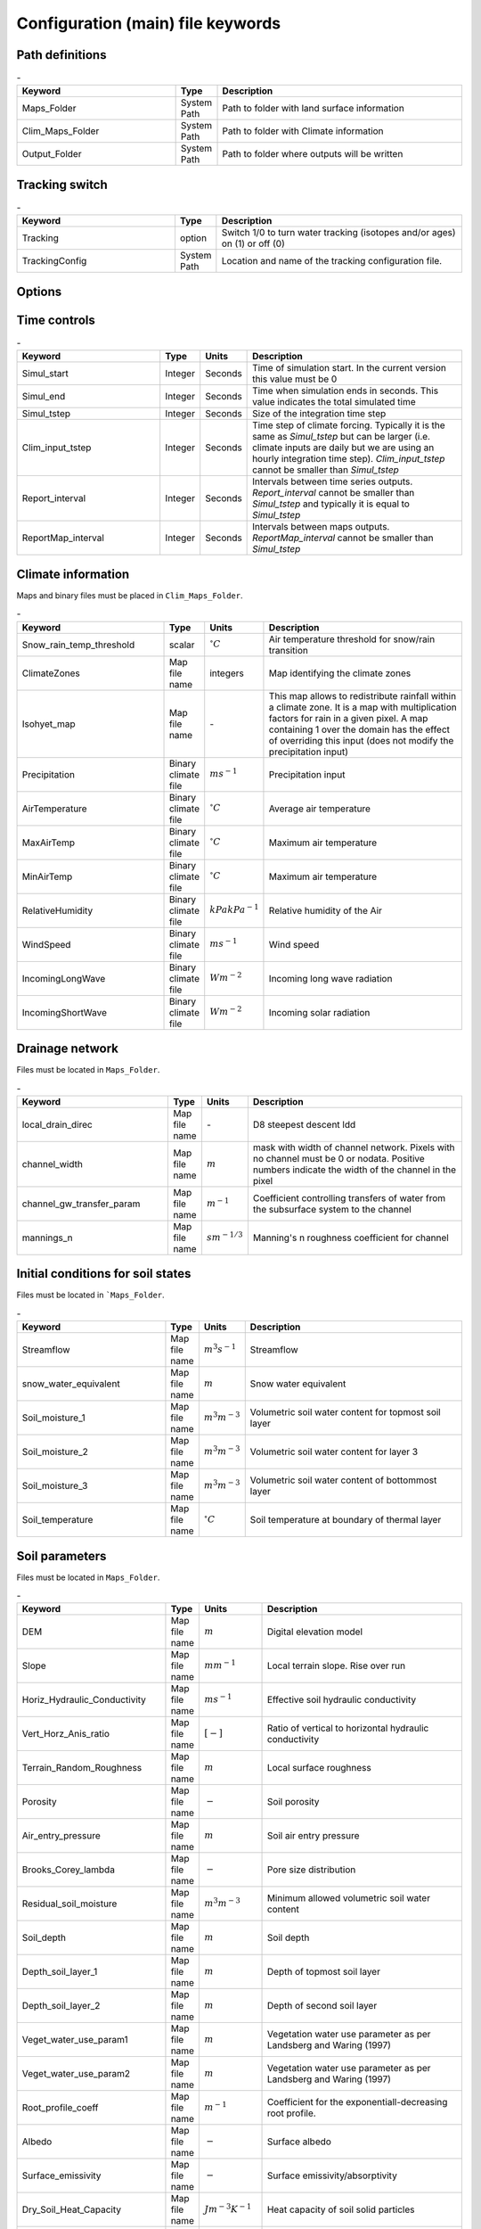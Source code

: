 Configuration (main) file keywords
==================================

Path definitions
----------------
.. csv-table:: \-
   :header: "Keyword", "Type", "Description"
   :widths: 35, 5, 55

    Maps\_Folder , System Path, Path to folder with land surface information 
    Clim\_Maps\_Folder , System Path , Path to folder with Climate information 
    Output\_Folder , System Path, Path to folder where outputs will be written 

Tracking switch
---------------
.. csv-table:: \-
   :header: "Keyword", "Type", "Description"
   :widths: 35, 5, 55
    
    Tracking , option, Switch 1/0 to turn water tracking (isotopes and/or ages) on (1) or off (0)
    TrackingConfig , System Path, Location and name of the tracking configuration file.

Options
-------
.. csv-table:: \-
   :header: "Keyword", "Type", "Description"
   :widths: 35, 5, 55
    
    MapTypes, option, Format of maps. In this version the format is *csf* (PCRaster)
    Species\_State\_Variable\_Input\_Method, option, Specifies the input format of the vegetation state variables. Options are *table* or *maps*
    Vegetation\_dynamics , option, Switch 1/0 to turn vegetation allocation and growth component on (1) or off (0)
    Reinfiltration , option, Switch 1/0 to turn reinfiltration on (1) or off (0)
    Aerodyn\_resist\_opt , option, Switches between different aerodynamic resistance formulations. 0: Penman; 1: Thom and Oliver (1977) 
    Soil\_resistance\_opt , option, Switches between different soil resistance formulations. \n0: No resistance; \n1: Passerat de Silans et al (1989); \n2: Sellers et al., JGR (1992); \n3: Sakaguchi and Zeng, JGR (2009)

Time controls
-------------
.. csv-table:: \-
   :header: "Keyword", "Type", "Units", "Description"
   :widths: 35, 5, 5, 55

   Simul\_start, Integer, Seconds, Time of simulation start. In the current version this value must be 0 
    Simul\_end, Integer, Seconds, Time when simulation ends in seconds. This value indicates the total simulated time 
    Simul\_tstep , Integer , Seconds , Size of the integration time step 
    Clim\_input\_tstep , Integer , Seconds , Time step of climate forcing. Typically it is the same as *Simul\_tstep* but can be larger (i.e. climate inputs are daily but we are using an hourly integration time step). *Clim\_input\_tstep* cannot be smaller than *Simul\_tstep*
    Report\_interval , Integer , Seconds , Intervals between time series outputs. *Report\_interval* cannot be smaller than *Simul\_tstep* and typically it is equal to *Simul\_tstep*
    ReportMap\_interval , Integer , Seconds , Intervals between maps outputs. *ReportMap\_interval* cannot be smaller than *Simul\_tstep*

Climate information
-------------------
Maps and binary files must be placed in ``Clim_Maps_Folder``.

.. csv-table:: \-
   :header: "Keyword", "Type", "Units", "Description"
   :widths: 35, 5, 5, 55
    
    Snow\_rain\_temp\_threshold , scalar , :math:`^{\circ}C`, Air temperature threshold for snow/rain transition
    ClimateZones ,  Map file name , integers , Map identifying the climate zones
    Isohyet\_map ,  Map file name , \- , This map allows to redistribute rainfall within a climate zone. It is a map with multiplication factors for rain in a given pixel. A map containing 1 over the domain has the effect of overriding this  input (does not modify the precipitation input)
    Precipitation , Binary climate file , :math:`ms^{-1}`, Precipitation input 
    AirTemperature , Binary climate file , :math:`^{\circ}C`, Average air temperature
    MaxAirTemp , Binary climate file , :math:`^{\circ}C`, Maximum air temperature
    MinAirTemp, Binary climate file , :math:`^{\circ}C`, Maximum air temperature
    RelativeHumidity, Binary climate file , :math:`kPa kPa^{-1}`, Relative humidity of the Air
    WindSpeed, Binary climate file , :math:`ms^{-1}`, Wind speed
    IncomingLongWave, Binary climate file , :math:`Wm^{-2}`, Incoming long wave radiation
    IncomingShortWave, Binary climate file , :math:`Wm^{-2}`, Incoming solar radiation


Drainage network
----------------

Files must be located in ``Maps_Folder``.

.. csv-table:: \-
   :header: "Keyword", "Type", "Units", "Description"
   :widths: 35, 5, 5, 55

    local\_drain\_direc , Map file name , \- , D8 steepest descent ldd 
    channel\_width , Map file name , :math:`m`, mask with width of channel network. Pixels with no channel must be 0 or nodata. Positive numbers indicate the width of the channel in the pixel 
    channel\_gw\_transfer\_param , Map file name ,:math:`m^{-1}`, Coefficient controlling transfers of water from the subsurface system to the channel 
    mannings\_n , Map file name ,:math:`sm^{-1/3}`, Manning's n roughness coefficient for channel 


Initial conditions for soil states
----------------------------------

Files must be located in ```Maps_Folder``.

.. csv-table:: \-
   :header: "Keyword", "Type", "Units", "Description"
   :widths: 35, 5, 5, 55
      
   Streamflow , Map file name , :math:`m^3 s^{-1}`, Streamflow
   snow\_water\_equivalent , Map file name , :math:`m`, Snow water equivalent
   Soil\_moisture\_1 , Map file name , :math:`m^3 m^{-3}`, Volumetric soil water content for topmost soil layer
   Soil\_moisture\_2 , Map file name , :math:`m^3 m^{-3}`, Volumetric soil water content for layer 3
   Soil\_moisture\_3 , Map file name , :math:`m^3 m^{-3}`, Volumetric soil water content of bottommost layer
   Soil\_temperature , Map file name , :math:`^{\circ}C`, Soil temperature at boundary of thermal layer 


Soil parameters
---------------

Files must be located in ``Maps_Folder``.

.. csv-table:: \-
   :header: "Keyword", "Type", "Units", "Description"
   :widths: 35, 5, 5, 55

   DEM ,  Map file name , :math:`m`, Digital elevation model
   Slope, Map file name , :math:`mm^{-1}`, Local terrain slope. Rise over run
   Horiz\_Hydraulic\_Conductivity , Map file name , :math:`ms^{-1}`, Effective soil hydraulic conductivity
   Vert\_Horz\_Anis\_ratio , Map file name , :math:`[-]`, Ratio of vertical to horizontal hydraulic conductivity
   Terrain\_Random\_Roughness , Map file name , :math:`m`, Local surface roughness 
   Porosity , Map file name , :math:`-` , Soil porosity 
   Air\_entry\_pressure , Map file name , :math:`m`, Soil air entry pressure 
   Brooks\_Corey\_lambda , Map file name , :math:`-` , Pore size distribution 
   Residual\_soil\_moisture , Map file name , :math:`m^{3}m^{-3}`, Minimum allowed volumetric soil water content 
   Soil\_depth , Map file name , :math:`m`, Soil depth 
   Depth\_soil\_layer\_1 , Map file name , :math:`m`, Depth of topmost soil layer 
   Depth\_soil\_layer\_2 , Map file name , :math:`m`, Depth of second soil layer 
   Veget\_water\_use\_param1 , Map file name , :math:`m`, Vegetation water use parameter as per Landsberg and Waring (1997) 
   Veget\_water\_use\_param2 , Map file name , :math:`m`, Vegetation water use parameter as per Landsberg and Waring (1997) 
   Root\_profile\_coeff , Map file name , :math:`m^{-1}` , Coefficient for the exponentiall-decreasing root profile. 
   Albedo , Map file name , :math:`-` , Surface albedo 
   Surface\_emissivity , Map file name , :math:`-` , Surface emissivity/absorptivity 
   Dry\_Soil\_Heat\_Capacity , Map file name , :math:`Jm^{-3}K^{-1}`, Heat capacity of soil solid particles 
   Dry\_Soil\_Therm\_Cond , Map file name , :math:`Wm^{-1}K^{-1}`, Thermal conductivity of soil solid particles 
   Damping\_depth , Map file name , :math:`m`, Depth of bottom of second soil thermal layer 
   Temp\_at\_damp\_depth , Map file name , :math:`^{\circ}C`, Soil temperature at damping depth 
   Snow\_Melt\_Coeff , Map file name , :math:`m^{\circ}C^{-1}`, Snowmelt coefficient factor 
   Soil\_bedrock\_leakance , Map file name , - , Factor between 0 and 1 defining the vertical hydraulic conductivity at the soil-bedrock interface (in proportion of soil Kv) 
  

Forest parameters
-----------------

Files must be located in ``Maps_Folder``.

.. csv-table:: \-
   :header: "Keyword", "Type", "Units", "Description"
   :widths: 35, 5, 5, 55

   ForestPatches ,  Map file name , integers , Map identifying forest categories (patches)
   Number\_of\_Species , Integer , \-  , Number of vegetation types included in the simulation 
   Species\_Parameters , Parameter table , \- , Table containing parameter information for each simulated vegetation type 


Vegetation tables
-----------------

Needed only if ``Species_State_Variable_Input_Method=tables``

.. csv-table:: \-
   :header: "Keyword", "Type", "Units", "Description"
   :widths: 35, 5, 5, 55
   
   Species\_Proportion\_Table , Variable table , :math:`m^{2} m^{-2}` , Table with initial proportion of covered area (canopy cover) for each vegetation type with respect to cell area 
   Species\_StemDensity\_Table , Variable table , :math:`trees.m^{-2}` , Table with initial tree density for each vegetation type 
   Species\_LAI\_Table , Variable table , :math:`m^{2} m^{-2}` , Table with initial leaf area index for each vegetation type 
   Species\_AGE\_Table , Variable table , :math:`years` , Table with initial average age each vegetation type 
   Species\_BasalArea\_Table , Variable table , :math:`m^{2}` , Table with initial total basal area per vegetation type 
   Species\_Height\_table , Variable table , :math:`m` , Table with initial effective height per vegetation type 
   Species\_RootMass\_table , Variable table , :math:`g m^{-3}` , Table with initial root mass per volume of soil for each vegetation type 


Map report switches
-------------------

Written outputs files are csf maps.

.. csv-table:: \-
   :header: "Keyword", "Units", "Description", "File root"
   :widths: 35, 5, 55, 35
   
   Report\_Long\_Rad\_Down, :math:`W m^{-2}`, Downwelling long wave (infrared) radiation at the top of the canopy (climate input), LDown
   Report\_Short\_Rad\_Down , :math:`W m^{-2}`, Incoming shortwave (visible) radiation at the top of canopy (climate input), Sdown 
   Report\_Precip , :math:`m s^{-1}`, Precipitation (climate input), Pp
   Report\_Rel\_Humidity , :math:`Pa^{1} Pa^{-1}`, Relative humidity in the atmosphere (climate input), RH  
   Report\_Wind\_Speed , :math:`m s^{-1}`, Horizontal wind speed (climate input), WndSp 
   Report\_AvgAir\_Temperature , :math:`^{\circ}C`, Average air temperature (climate input), Tp  
   Report\_MinAir\_Temperature , :math:`^{\circ}C`, Minimum air temperature (climate input), TpMin
   Report\_MaxAir\_Temperature , :math:`^{\circ}C`, Maximum air temperature (climate input), TpMax
   Report\_SWE , :math:`m` , Snow water equivalent, SWE
   Report\_Infilt\_Cap , :math:`m s^{-1}`, Infiltration capacity, IfCap
   Report\_Streamflow  , :math:`m^{3}s^{-1}`, Channel discharge, Q  
   Report\_Soil\_Water\_Content\_Average , :math:`m^{3}m^{-3}`, Average volumetric water content for entire soil profile, SWCav
   Report\_Soil\_Water\_Content\_Up  , :math:`m^{3}m^{-3}`, Average volumetric water content for the two upper soil layers, SWCup
   Report\_Soil\_Water\_Content\_L1  , :math:`m^{3}m^{-3}`, Volumetric water content for topmost soil layer, SWC1
   Report\_Soil\_Water\_Content\_L2  , :math:`m^{3}m^{-3}`, Volumetric water content for second soil layer, SWC2
   Report\_Soil\_Water\_Content\_L3  , :math:`m^{3}m^{-3}`, Volumetric water content for bottommost soil layer, SWC3
   Report\_WaterTableDepth  , :math:`m` Depth the equivalent water table using the average soil moisture, WTD
   Report\_Soil\_Sat\_Deficit  , :math:`m`, Meters of water needed to saturate soil, SatDef
   Report\_Ground\_Water  , :math:`m`, Meters of water above field capacity in the third hydrologic layer, GW
   Report\_Soil\_Net\_Rad  , :math:`Wm^{-2}`, Soil net radiation integrated over the grid cell, NRs 
   Report\_Soil\_LE  , :math:`Wm^{-2}`, Latent heat for surface layer, LEs
   Report\_Sens\_Heat  , :math:`Wm^{-2}`, Sensible heat for surface layer, SensH
   Report\_Grnd\_Heat  , :math:`Wm^{-2}`, Ground heat, GrndH  
   Report\_Snow\_Heat , :math:`Wm^{-2}`, Turbulent heat exchange with snowpack, SnowH 
   Report\_Soil\_Temperature , :math:`^{\circ}C`, Soil temperature at the bottom of first thermal layer, Ts
   Report\_Skin\_Temperature  , :math:`^{\circ}C`, Soil skin temperature, Tskin
   Report\_Total\_ET  , :math:`m s^{-1}`, Total evapotranspiration, Evap
   Report\_Transpiration\_sum , :math:`m s^{-1}`, Transpiration integrated over the grid cell using vegetation fractions, EvapT 
   Report\_Einterception\_sum , :math:`m s^{-1}`, Evaporation of intercepted water, integrated over the grid cell using vegetation fractions, EvapI
   Report\_Esoil\_sum , :math:`m s^{-1}`, Soil evaporation integrated over the grid cell using vegetation (here corresponding to sub-canopy) fractions, EvapS	  
   Report\_Net\_Rad\_sum  , :math:`Wm^{-2}`, Top-of-canopy net radiation integrated over the grid cell, NRtot
   Report\_Veget\_frac , :math:`m^{2} m^{-2}`, Fraction of cell covered by canopy of vegetation type *n*, p\_*n* 
   Report\_Stem\_Density  , :math:`stems m^{-2}`, Density of individuals of vegetation type *n*, ntr\_*n* 
   Report\_Leaf\_Area\_Index   , :math:`m^{2} m^{-2}`, Leaf area index of vegetation type *n*, lai\_*n* 
   Report\_Stand\_Age   , :math:`years`, Age of stand of vegetation type *n*, age\_*n* 
   Report\_Canopy\_Conductance  , :math:`m s^{-1}`, Canopy conductance for vegetation type *n*, gc\_*n* 
   Report\_GPP  , :math:`gC m^{-2}`, Gross primary production for vegetation type *n* during the time step, gpp\_*n* 
   Report\_NPP  , :math:`gC^{-1} m^{-2}`, Net primary production for vegetation type *n* during the time step, npp\_*n* 
   Report\_Basal\_Area  , :math:`m^{2}`, Total basal area of vegetation type *n*, bas\_*n* 
   Report\_Tree\_Height  , :math:`m`, Height of stand of vegetation type *n*, hgt\_*n* 
   Report\_Root\_Mass  , :math:`g m^{-3}`, Root mass per volume of soil vegetation type *n*, root\_*n* 
   Report\_Canopy\_Temp , :math:`^{\circ}C`, Canopy temperature of vegetation type *n*, Tc\_*n* 
   Report\_Canopy\_NetR , :math:`W m^{-2}`, Net radiation above the vegetation type *n*, NRc\_*n* 
   Report\_Canopy\_LE\_E  , :math:`W m^{-2}`, Latent heat for evaporation of canopy interception for vegetation type *n*, LEEi\_*n*
   Report\_Canopy\_LE\_T  , :math:`W m^{-2}`, Latent heat for transpiration for vegetation type *n*, LETr\_*n* 
   Report\_Canopy\_Sens\_Heat  , :math:`W m^{-2}`, Sensible heat for canopy layer of vegetation type *n*, Hc\_*n* 
   Report\_Canopy\_Water\_Stor  , :math:`m`, Water storage in canopy layer of vegetation type *n*, Cs\_*n* 
   Report\_species\_ET , :math:`ms^{-1}`, Evapotranspiration within the vegetation type *n*, ETc\_*n*
   Report\_Transpiration , :math:`ms^{-1}`, Transpiration from vegetation type *n*, Trp\_*n*
   Report\_Einterception , :math:`ms^{-1}`, Evaporation of intercepted water for the vegetation type *n*, Ei\_*n*
   Report\_Esoil , :math:`ms^{-1}`, Soil evaporation under the vegetation type *n*, Es\_*n*
   Report\_GW\_to\_Channnel  , :math:`m`,  Quantity of groundwater seeping in stream water, GWChn
   Report\_Surface\_to\_Channel  , :math:`m`, Quantity of surface runoff contributing to stream water, SrfChn
   Report\_Infiltration  , :math:`m`, Meters of water (re)infiltrated water in the first hydrological layer, Inf
   Report\_Return\_Flow\_Surface , :math:`m`, Meters of water exfiltrated from the first hydrological layer, RSrf
   Report\_Overland\_Inflow  , :math:`m`,  Surface run-on (excluding channel inflow), LSrfi
   Report\_Stream\_Inflow  , :math:`m`, Incoming stream water, LChni
   Report\_Groundwater\_Inflow  , :math:`m`, Lateral groundwater inflow, LGWi
   Report\_Overland\_Outflow  , :math:`m`, Surface run-off (excluding channel outflow), LSrfo
   Report\_Groundwater\_Outflow  , :math:`m`, Lateral groundwater outflow, LGWo
   Report\_GW\_to\_Channnel\_acc , :math:`m`, Cumulated quantity of groundwater seeping in stream water, GWChnA
   Report\_Surface\_to\_Channel\_acc  , :math:`m`, Cumulated quantity of surface runoff contributing to stream water, SrfChnA
   Report\_Infiltration\_acc  , :math:`m`, Cumulated meters of water (re)infiltrated water in the first hydrological layer, InfA
   Report\_Return\_Flow\_Surface\_acc, :math:`m`, Cumulated meters of water exfiltrated from the first hydrological layer, RSrfA
   Report\_Overland\_Inflow\_acc  , :math:`m`, Cumulated surface run-on (excluding channel inflow), LSrfiA
   Report\_Stream\_Inflow\_acc  , :math:`m`, Cumulated lncoming stream water, LChniA
   Report\_Groundwater\_Inflow\_acc  , :math:`m`, Cumulated lateral groundwater inflow, LGWiA
   Report\_Overland\_Outflow\_acc  , :math:`m`, Cumulated surface run-off (excluding channel outflow), LSrfoA
   Report\_Groundwater\_Outflow\_acc  , :math:`m`, Cumulated lateral groundwater outflow, LGWo


Map mask for time series locations
----------------------------------
.. csv-table:: \-
   :header: "Keyword", "Type", "Description"
   :widths: 35, 5, 55

  *TS\_mask* , Map file name , Map identifying cells for which state variables will be reported. Map should be zero every=where expect for target cells\, which are identified with integer IDs (=1). A maximum of 32 cells can be reported.    


Time series report switches
---------------------------
Written outputs file are time series tables, at cells identified in *TS\_mask*.

.. csv-table:: \-
   :header: "Keyword", "Units", "Description", "File name"
   :widths: 35, 5, 55, 5
   
   Ts\_OutletDischarge , :math:`m^{3} s^{-1}`, Time series discharge at cells with *ldd* value = 5 (outlets and sinks), OutletDisch.tab 
   Ts\_Long\_Rad\_Down ,  :math:`W m^{-2}`, Time series of incoming long wave radiation to the surface layer, Ldown.tab 
   Ts\_Short\_Rad\_Down,  :math:`W m^{-2}`, Time series of incoming short wave radiation to the surface layer, Sdown.tab 
   Ts\_Precip,  :math:`ms^{-1}`, Time series of atmospheric long wave radiation, Precip.tab 
   Ts\_Rel\_Humidity ,  :math:`Pa Pa^{-1}`, Time series of relative humidity at the reference height, RelHumid.tab 
   Ts\_Wind\_Speed ,  :math:`m s^{-1}`, Time series of wind speed at reference height, WindSpeed.tab 
   Ts\_AvgAir\_Temperature ,  :math:`^{\circ}C`, Time series of average temperature at reference height, AvgTemp.tab 
   Ts\_MinAir\_Temperature ,  :math:`^{\circ}C`, Time series of minimum temperature at reference height, MinTemp.tab 
   Ts\_MaxAir\_Temperature  ,  :math:`^{\circ}C`, Time series of maximum temperature at reference height, MaxTemp.tab 
   Ts\_SWE,  :math:`m`, Time series of soil water equivalent, SWE.tab 
   Ts\_Infilt\_Cap ,  :math:`m s^{-1}`, Time series of infiltration capacity, InfiltCap.tab 
   Ts\_Streamflow ,  :math:`m^{3} s^{-1}`,  Time series of streamflow, Streamflow.tab  
   Ts\_Ponding ,  :math:`m`, Times series of surface water height, Ponding.tab  
   Ts\_Soil\_Water\_Content\_Average ,  :math:`m^{3}m^{-3}`, Times series of average volumetric water content for entire soil profile, SoilMoistureAv.tab  
   Ts\_Soil\_Water\_Content\_Up ,  :math:`m^{3} m^{-3}`, Times series of average volumetric water content over the two upper soil layers, SoilMoistureUp.tab  
   Ts\_Soil\_Water\_Content\_L1 ,  :math:`m^{3} m^{-3}`,Times series of volumetric water content for topsoil, SoilMoistureL1.tab  
   Ts\_Soil\_Water\_Content\_L2 ,  :math:`m^{3} m^{-3}`,Times series of volumetric water content for second soil layer, SoilMoistureL2.tab  
   Ts\_Soil\_Water\_Content\_L3 ,  :math:`m^{3} m^{-3}`,Times series of volumetric water content for bottommost soil layer, SoilMoistureL3.tab  
   Ts\_WaterTableDepth  , :math:`m` Depth the equivalent water table using the average soil moisture, WaterTableDepth.tab
   Ts\_Soil\_Sat\_Deficit,  :math:`m`, Time series of soil water deficit defined as the water depth needed to saturate the cells identified in *TS\_mask*, SoilSatDef.tab 
   Ts\_Ground\_Water  , :math:`m`, Meters of water above field capacity in the third hydrologic layer, GroundWater.tab
   Ts\_Soil\_Net\_Rad,  :math:`W m^{-2}`, Time series of net radiation for surface layer, NetRadS.tab 
   Ts\_Soil\_LE,  :math:`W m^{-2}`, Time series of latent heat for surface layer, LatHeat.tab 
   Ts\_Sens\_Heat,  :math:`W m^{-2}`, Time series of sensible heat for surface layer, SensHeat.tab 
   Ts\_Grnd\_Heat,  :math:`W m^{-2}`, Time series of ground heat, GrndHeat.tab 
   Ts\_Snow\_Heat,  :math:`W m^{-2}`, Time series of heat exchanges with snowpack, SnowHeat.tab 
   Ts\_Soil\_Temperature,  :math:`^{\circ}C`, Time series of soil temperature, SoilTemp.tab 
   Ts\_Skin\_Temperature,  :math:`^{\circ}C`, Time series of soil skin temperature, SkinTemp.tab 
   Ts\_Total\_ET  , :math:`m s^{-1}`, Total evapotranspiration, Evap.tab
   Ts\_Transpiration\_sum , :math:`m s^{-1}`, Transpiration integrated over the grid cell using vegetation fractions, EvapT.tab 
   Ts\_Einterception\_sum , :math:`m s^{-1}`, Evaporation of intercepted water, integrated over the grid cell using vegetation fractions, EvapI.tab
   Ts\_Esoil\_sum , :math:`m s^{-1}`, Soil evaporation integrated over the grid cell using vegetation (here corresponding to sub-canopy) fractions, EvapS.tab
   Ts\_Net\_Rad\_sum  , :math:`Wm^{-2}`, Top-of-canopy net radiation integrated over the grid cell, NetRadtot.tab
   Ts\_Veget\_frac,  :math:`m^{2} m^{-2}`, Time series of fractions occupied by vegetation type *n*, p\_*n*.tab 
   Ts\_Stem\_Density ,  :math:`stems m^{-2}`, Time series of stem density of vegetation type *n*, num\_of\_trees\_*n*.tab 
   Ts\_Leaf\_Area\_Index,  :math:`m^{2} m^{-2}`, Time series of leaf area index of vegetation type *n*, lai\_*n*.tab 
   Ts\_Canopy\_Conductance,  :math:`m s^{-1}`, Time series of canopy conductance of vegetation type *n*, CanopyConduct\_*n*.tab 
   Ts\_GPP ,  :math:`gC m^{-2}`, Time series of gross primary production of vegetation type *n* during the current time step, GPP\_*n*.tab
   Ts\_NPP ,  :math:`gC m^{-2}`, Time series of net primary production of vegetation type *n* during the current time step, NPP\_*n*.tab
   Ts\_Basal\_Area ,  :math:`m^{-2}`, Time series of total basal area of vegetation type *n*, BasalArea\_*n*.tab
   Ts\_Tree\_Height ,  :math:`m`, Time series of effective tree height of vegetation type *n*, TreeHeight\_*n*.tab
   Ts\_Root\_Mass,  :math:`g m^{-3}`, Time series of root density (mass per volume of soil) of vegetation type *n*, RootMass\_*n*.tab
   Ts\_Canopy\_Temp,  :math:`^{\circ}C`, Time series of canopy temperature of vegetation type *n*, CanopyTemp\_*n*.tab
   Ts\_Canopy\_NetR,  :math:`W m^{-2}`, Time series of net radiation at canopy layer of vegetation type *n*, NetRadC\_*n*.tab
   Ts\_Canopy\_LE\_E,  :math:`W m^{-2}`, Time series of latent heat for evaporation of canopy interception for vegetation type *n*, CanopyLatHeatEi\_*n*.tab
   Ts\_Canopy\_LE\_T,  :math:`W m^{-2}`, Time series of latent heat for transpiration for vegetation type *n*, CanopyLatHeatTr\_*n*.tab
   Ts\_Canopy\_Sens\_Heat ,  :math:`W m^{-2}`, Time series of sensible heat at canopy layer of vegetation type *n*, CanopySensHeat\_*n*.tab
   Ts\_Canopy\_Water\_Stor ,  :math:`m`, Time series of water storage at canopy layer of vegetation type *n*, CanopyWaterStor\_*n*.tab
   Ts\_species\_ET , :math:`m s^{-1}`, Evapotranspiration within the vegetation type *n*, ETc\_*n*
   Ts\_Transpiration ,  :math:`m s^{-1}`, Time series of transpiration for canopy layer of vegetation type *n*, EvapT\_*n*.tab
   Ts\_Einterception , :math:`m s^{-1}`, Evaporation of intercepted water for the vegetation type *n*, EvapI\_*n*
   Ts\_Esoil , :math:`m s^{-1}`, Soil evaporation under the vegetation type *n*, EvapS\_*n*
   Ts\_GW\_to\_Channnel  , :math:`m`,  Quantity of groundwater seeping in stream water, GWtoChn.tab
   Ts\_Surface\_to\_Channel  , :math:`m`, Quantity of surface runoff contributing to stream water, SrftoChn.tab
   Ts\_Infiltration  , :math:`m`, Meters of water (re)infiltrated water in the first hydrological layer, Infilt.tab
   Ts\_Return\_Flow\_Surface , :math:`m`, Meters of water exfiltrated from the first hydrological layer, ReturnSrf.tab
   Ts\_Overland\_Inflow  , :math:`m`,  Surface run-on (excluding channel inflow), SrfLatI.tab
   Ts\_Stream\_Inflow  , :math:`m`, Incoming stream water, ChnLatI.tab
   Ts\_Groundwater\_Inflow  , :math:`m`, Lateral groundwater inflow, GWLatI.tab
   Ts\_Overland\_Outflow  , :math:`m`, Surface run-off (excluding channel outflow), SrfLatO.tab
   Ts\_Groundwater\_Outflow  , :math:`m`, Lateral groundwater outflow, LGWo
   Ts\_GW\_to\_Channnel\_acc , :math:`m`, Cumulated quantity of groundwater seeping in stream water, GWtoChnAcc.tab
   Ts\_Surface\_to\_Channel\_acc  , :math:`m`, Cumulated quantity of surface runoff contributing to stream water, SrftoChnAcc.tab
   Ts\_Infiltration\_acc, :math:`m`, Cumulated meters of water (re)infiltrated water in the first hydrological layer, InfiltAcc.tab
   Ts\_Return\_Flow\_Surface\_acc, :math:`m`, Cumulated meters of water exfiltrated from the first hydrological layer, ReturnSrfAcc.tab
   Ts\_Overland\_Inflow\_acc  , :math:`m`, Cumulated surface run-on (excluding channel inflow), SrfLatIAcc.tab
   Ts\_Stream\_Inflow\_acc  , :math:`m`, Cumulated incoming stream water, ChnLatIAcc.tab
   Ts\_Groundwater\_Inflow\_acc  , :math:`m`, Cumulated lateral groundwater inflow, GWLatIAcc.tab
   Ts\_Overland\_Outflow\_acc  , :math:`m`, Cumulated surface run-off (excluding channel outflow), SrfLatOAcc.tab
   Ts\_Groundwater\_Outflow\_acc  , :math:`m`, Cumulated lateral groundwater outflow, GWLatOAcc.tab
